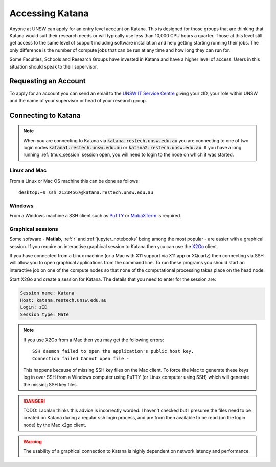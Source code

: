 ################
Accessing Katana
################

Anyone at UNSW can apply for an entry level account on Katana. This is designed for those groups that are thinking that Katana would suit their research needs or will typically use less than 10,000 CPU hours a quarter. Those at this level still get access to the same level of support including software installation and help getting starting running their jobs. The only difference is the number of compute jobs that can be run at any time and how long they can run for.

Some Faculties, Schools and Research Groups have invested in Katana and have a higher level of access. Users in this situation should speak to their supervisor.

.. _requesting_an_account:

*********************
Requesting an Account
*********************

To apply for an account you can send an email to the `UNSW IT Service Centre <ITServiceCentre@unsw.edu.au>`_ giving your zID, your role within UNSW and the name of your supervisor or head of your research group.

.. _connecting_to_katana:

********************
Connecting to Katana
********************

.. note:: 
    When you are connecting to Katana via :code:`katana.restech.unsw.edu.au` you are connecting to one of two login nodes :code:`katana1.restech.unsw.edu.au` or :code:`katana2.restech.unsw.edu.au`. If you have a long running :ref:`tmux_session` session open, you will need to login to the node on which it was started.

Linux and Mac
=============

From a Linux or Mac OS machine this can be done as follows:

::

  desktop:~$ ssh z1234567@katana.restech.unsw.edu.au

Windows
=======

From a Windows machine a SSH client such as PuTTY_ or MobaXTerm_ is required. 

.. _graphical_session:

Graphical sessions
==================

Some software - **Matlab**, :ref:`r` and :ref:`jupyter_notebooks` being among the most popular - are easier with a graphical session. If you require an interactive graphical session to Katana then you can use the X2Go_ client.

If you have connected from a Linux machine (or a Mac with X11 support via X11.app or XQuartz) then connecting via SSH will allow you to open graphical applications from the command line. To run these programs you should start an interactive job on one of the compute nodes so that none of the computational processing takes place on the head node.

Start X2Go and create a session for Katana. The details that you need to enter for the session are:

.. code-block:: bash

    Session name: Katana
    Host: katana.restech.unsw.edu.au
    Login: zID
    Session type: Mate

.. image:: ../_static/x2go.png

.. note:: 
    If you use X2Go from a Mac then you may get the following errors:

    ::

        SSH daemon failed to open the application's public host key.
        Connection failed Cannot open file -

    This happens because of missing SSH key files on the Mac client. To force the Mac to generate these keys log in over SSH from a Windows computer using PuTTY (or Linux computer using SSH) which will generate the missing SSH key files.

.. danger::
    TODO: Lachlan thinks this advice is incorrectly worded. I haven't checked but I presume the files need to be created on Katana during a regular ssh login process, and are from then available to be read (on the login node) by the Mac x2go client.

.. warning:: 
    The usability of a graphical connection to Katana is highly dependent on network latency and performance.

.. _Putty: https://www.chiark.greenend.org.uk/~sgtatham/putty/latest.html
.. _MobaXTerm: https://mobaxterm.mobatek.net/
.. _X2Go: http://wiki.x2go.org/doku.php
